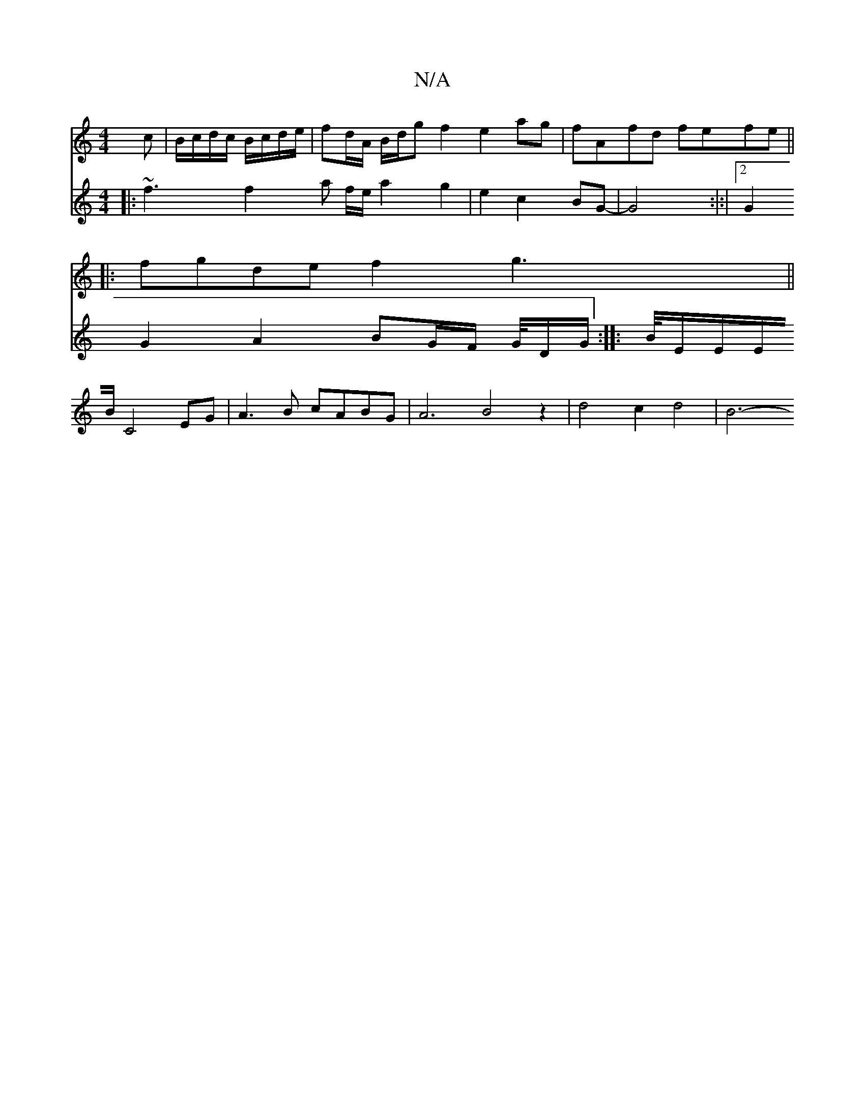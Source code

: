 X:1
T:N/A
M:4/4
R:N/A
K:Cmajor
c | B/c/d/c/ B/c/d/e/ | fd/A/ B/d/g f2 e2ag|fAfd fefe||
|: fgde f2 g3 ||
V: 
|: ~f3 f2 a f/e/ a2 g2 |e2 c2 BG-|G4 :|:|2 G2 G2 A2 BG/F/ G/4D/G/ :||:B/4E/2E/2E/2B/2 C4 EG|A3B cABG|A6 B4 z2|d4 c2 d4|B6- 